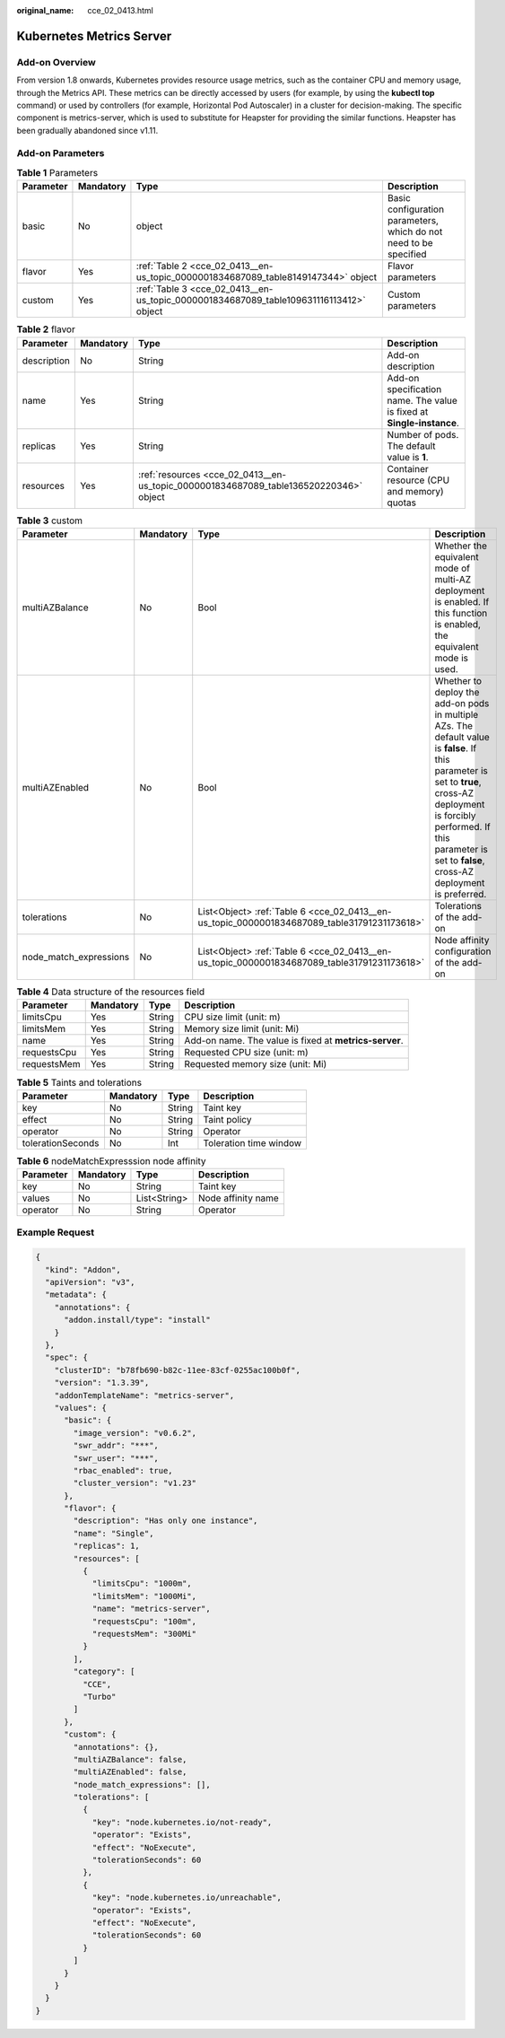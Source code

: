 :original_name: cce_02_0413.html

.. _cce_02_0413:

Kubernetes Metrics Server
=========================

Add-on Overview
---------------

From version 1.8 onwards, Kubernetes provides resource usage metrics, such as the container CPU and memory usage, through the Metrics API. These metrics can be directly accessed by users (for example, by using the **kubectl top** command) or used by controllers (for example, Horizontal Pod Autoscaler) in a cluster for decision-making. The specific component is metrics-server, which is used to substitute for Heapster for providing the similar functions. Heapster has been gradually abandoned since v1.11.

Add-on Parameters
-----------------

.. table:: **Table 1** Parameters

   +-----------+-----------+----------------------------------------------------------------------------------------+-------------------------------------------------------------------+
   | Parameter | Mandatory | Type                                                                                   | Description                                                       |
   +===========+===========+========================================================================================+===================================================================+
   | basic     | No        | object                                                                                 | Basic configuration parameters, which do not need to be specified |
   +-----------+-----------+----------------------------------------------------------------------------------------+-------------------------------------------------------------------+
   | flavor    | Yes       | :ref:`Table 2 <cce_02_0413__en-us_topic_0000001834687089_table8149147344>` object      | Flavor parameters                                                 |
   +-----------+-----------+----------------------------------------------------------------------------------------+-------------------------------------------------------------------+
   | custom    | Yes       | :ref:`Table 3 <cce_02_0413__en-us_topic_0000001834687089_table109631116113412>` object | Custom parameters                                                 |
   +-----------+-----------+----------------------------------------------------------------------------------------+-------------------------------------------------------------------+

.. _cce_02_0413__en-us_topic_0000001834687089_table8149147344:

.. table:: **Table 2** flavor

   +-------------+-----------+---------------------------------------------------------------------------------------+-----------------------------------------------------------------------+
   | Parameter   | Mandatory | Type                                                                                  | Description                                                           |
   +=============+===========+=======================================================================================+=======================================================================+
   | description | No        | String                                                                                | Add-on description                                                    |
   +-------------+-----------+---------------------------------------------------------------------------------------+-----------------------------------------------------------------------+
   | name        | Yes       | String                                                                                | Add-on specification name. The value is fixed at **Single-instance**. |
   +-------------+-----------+---------------------------------------------------------------------------------------+-----------------------------------------------------------------------+
   | replicas    | Yes       | String                                                                                | Number of pods. The default value is **1**.                           |
   +-------------+-----------+---------------------------------------------------------------------------------------+-----------------------------------------------------------------------+
   | resources   | Yes       | :ref:`resources <cce_02_0413__en-us_topic_0000001834687089_table136520220346>` object | Container resource (CPU and memory) quotas                            |
   +-------------+-----------+---------------------------------------------------------------------------------------+-----------------------------------------------------------------------+

.. _cce_02_0413__en-us_topic_0000001834687089_table109631116113412:

.. table:: **Table 3** custom

   +------------------------+-----------+---------------------------------------------------------------------------------------------+----------------------------------------------------------------------------------------------------------------------------------------------------------------------------------------------------------------------------------------------+
   | Parameter              | Mandatory | Type                                                                                        | Description                                                                                                                                                                                                                                  |
   +========================+===========+=============================================================================================+==============================================================================================================================================================================================================================================+
   | multiAZBalance         | No        | Bool                                                                                        | Whether the equivalent mode of multi-AZ deployment is enabled. If this function is enabled, the equivalent mode is used.                                                                                                                     |
   +------------------------+-----------+---------------------------------------------------------------------------------------------+----------------------------------------------------------------------------------------------------------------------------------------------------------------------------------------------------------------------------------------------+
   | multiAZEnabled         | No        | Bool                                                                                        | Whether to deploy the add-on pods in multiple AZs. The default value is **false**. If this parameter is set to **true**, cross-AZ deployment is forcibly performed. If this parameter is set to **false**, cross-AZ deployment is preferred. |
   +------------------------+-----------+---------------------------------------------------------------------------------------------+----------------------------------------------------------------------------------------------------------------------------------------------------------------------------------------------------------------------------------------------+
   | tolerations            | No        | List<Object> :ref:`Table 6 <cce_02_0413__en-us_topic_0000001834687089_table31791231173618>` | Tolerations of the add-on                                                                                                                                                                                                                    |
   +------------------------+-----------+---------------------------------------------------------------------------------------------+----------------------------------------------------------------------------------------------------------------------------------------------------------------------------------------------------------------------------------------------+
   | node_match_expressions | No        | List<Object> :ref:`Table 6 <cce_02_0413__en-us_topic_0000001834687089_table31791231173618>` | Node affinity configuration of the add-on                                                                                                                                                                                                    |
   +------------------------+-----------+---------------------------------------------------------------------------------------------+----------------------------------------------------------------------------------------------------------------------------------------------------------------------------------------------------------------------------------------------+

.. _cce_02_0413__en-us_topic_0000001834687089_table136520220346:

.. table:: **Table 4** Data structure of the resources field

   +-------------+-----------+--------+--------------------------------------------------------+
   | Parameter   | Mandatory | Type   | Description                                            |
   +=============+===========+========+========================================================+
   | limitsCpu   | Yes       | String | CPU size limit (unit: m)                               |
   +-------------+-----------+--------+--------------------------------------------------------+
   | limitsMem   | Yes       | String | Memory size limit (unit: Mi)                           |
   +-------------+-----------+--------+--------------------------------------------------------+
   | name        | Yes       | String | Add-on name. The value is fixed at **metrics-server**. |
   +-------------+-----------+--------+--------------------------------------------------------+
   | requestsCpu | Yes       | String | Requested CPU size (unit: m)                           |
   +-------------+-----------+--------+--------------------------------------------------------+
   | requestsMem | Yes       | String | Requested memory size (unit: Mi)                       |
   +-------------+-----------+--------+--------------------------------------------------------+

.. table:: **Table 5** Taints and tolerations

   ================= ========= ====== ======================
   Parameter         Mandatory Type   Description
   ================= ========= ====== ======================
   key               No        String Taint key
   effect            No        String Taint policy
   operator          No        String Operator
   tolerationSeconds No        Int    Toleration time window
   ================= ========= ====== ======================

.. _cce_02_0413__en-us_topic_0000001834687089_table31791231173618:

.. table:: **Table 6** nodeMatchExpresssion node affinity

   ========= ========= ============ ==================
   Parameter Mandatory Type         Description
   ========= ========= ============ ==================
   key       No        String       Taint key
   values    No        List<String> Node affinity name
   operator  No        String       Operator
   ========= ========= ============ ==================

Example Request
---------------

.. code-block::

   {
     "kind": "Addon",
     "apiVersion": "v3",
     "metadata": {
       "annotations": {
         "addon.install/type": "install"
       }
     },
     "spec": {
       "clusterID": "b78fb690-b82c-11ee-83cf-0255ac100b0f",
       "version": "1.3.39",
       "addonTemplateName": "metrics-server",
       "values": {
         "basic": {
           "image_version": "v0.6.2",
           "swr_addr": "***",
           "swr_user": "***",
           "rbac_enabled": true,
           "cluster_version": "v1.23"
         },
         "flavor": {
           "description": "Has only one instance",
           "name": "Single",
           "replicas": 1,
           "resources": [
             {
               "limitsCpu": "1000m",
               "limitsMem": "1000Mi",
               "name": "metrics-server",
               "requestsCpu": "100m",
               "requestsMem": "300Mi"
             }
           ],
           "category": [
             "CCE",
             "Turbo"
           ]
         },
         "custom": {
           "annotations": {},
           "multiAZBalance": false,
           "multiAZEnabled": false,
           "node_match_expressions": [],
           "tolerations": [
             {
               "key": "node.kubernetes.io/not-ready",
               "operator": "Exists",
               "effect": "NoExecute",
               "tolerationSeconds": 60
             },
             {
               "key": "node.kubernetes.io/unreachable",
               "operator": "Exists",
               "effect": "NoExecute",
               "tolerationSeconds": 60
             }
           ]
         }
       }
     }
   }
